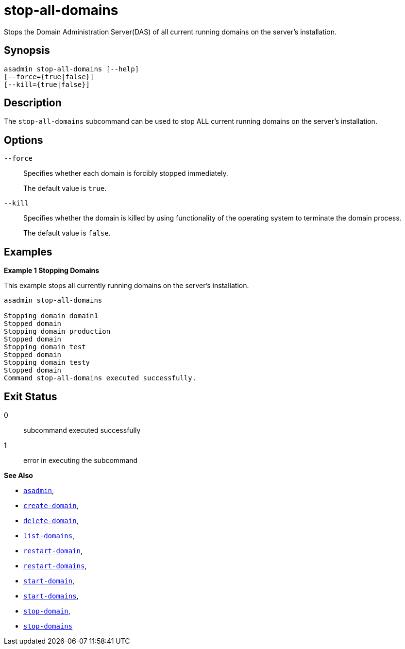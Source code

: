 [[stop-all-domains]]
= stop-all-domains

Stops the Domain Administration Server(DAS) of all current running domains on the server’s installation.

[[synopsis]]
== Synopsis

[source,shell]
----
asadmin stop-all-domains [--help]
[--force={true|false}]
[--kill={true|false}]
----

[[description]]
== Description

The `stop-all-domains` subcommand can be used to stop ALL current running domains on the server’s installation.

[[options]]
== Options

`--force`::
Specifies whether each domain is forcibly stopped immediately.
+
The default value is `true`.

`--kill`::
Specifies whether the domain is killed by using functionality of the operating system to terminate the domain process.
+
The default value is `false`.

[[examples]]
== Examples

*Example 1 Stopping Domains*

This example stops all currently running domains on the server’s installation.

[source,shell]
----
asadmin stop-all-domains

Stopping domain domain1
Stopped domain
Stopping domain production
Stopped domain
Stopping domain test
Stopped domain
Stopping domain testy
Stopped domain
Command stop-all-domains executed successfully.
----

[[exit-status]]
== Exit Status

0::
  subcommand executed successfully
1::
  error in executing the subcommand

*See Also*

* xref:Technical Documentation/Payara Server Documentation/Command Reference/asadmin.adoc#asadmin-1m[`asadmin`],
* xref:Technical Documentation/Payara Server Documentation/Command Reference/create-domain.adoc#create-domain[`create-domain`],
* xref:Technical Documentation/Payara Server Documentation/Command Reference/delete-domain.adoc#delete-domain[`delete-domain`],
* xref:Technical Documentation/Payara Server Documentation/Command Reference/list-domains.adoc#list-domains[`list-domains`],
* xref:Technical Documentation/Payara Server Documentation/Command Reference/restart-domain.adoc#restart-domain[`restart-domain`],
* xref:Technical Documentation/Payara Server Documentation/Command Reference/restart-domains.adoc#restart-domains[`restart-domains`],
* xref:Technical Documentation/Payara Server Documentation/Command Reference/start-domain.adoc#start-domain[`start-domain`],
* xref:Technical Documentation/Payara Server Documentation/Command Reference/start-domains.adoc#start-domains[`start-domains`],
* xref:Technical Documentation/Payara Server Documentation/Command Reference/stop-domain.adoc#stop-domain[`stop-domain`],
* xref:Technical Documentation/Payara Server Documentation/Command Reference/stop-domains.adoc#stop-domains[`stop-domains`]
